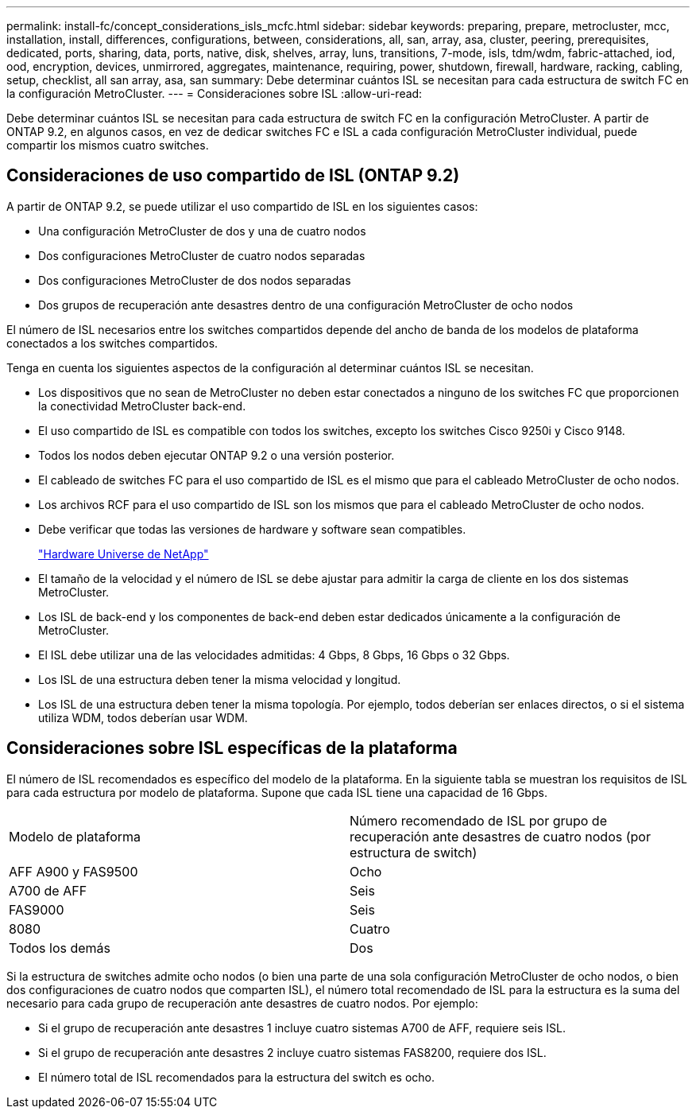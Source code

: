 ---
permalink: install-fc/concept_considerations_isls_mcfc.html 
sidebar: sidebar 
keywords: preparing, prepare, metrocluster, mcc, installation, install, differences, configurations, between, considerations, all, san, array, asa, cluster, peering, prerequisites, dedicated, ports, sharing, data, ports, native, disk, shelves, array, luns, transitions, 7-mode, isls, tdm/wdm, fabric-attached, iod, ood, encryption, devices, unmirrored, aggregates, maintenance, requiring, power, shutdown, firewall, hardware, racking, cabling, setup, checklist, all san array, asa, san 
summary: Debe determinar cuántos ISL se necesitan para cada estructura de switch FC en la configuración MetroCluster. 
---
= Consideraciones sobre ISL
:allow-uri-read: 


[role="lead"]
Debe determinar cuántos ISL se necesitan para cada estructura de switch FC en la configuración MetroCluster. A partir de ONTAP 9.2, en algunos casos, en vez de dedicar switches FC e ISL a cada configuración MetroCluster individual, puede compartir los mismos cuatro switches.



== Consideraciones de uso compartido de ISL (ONTAP 9.2)

A partir de ONTAP 9.2, se puede utilizar el uso compartido de ISL en los siguientes casos:

* Una configuración MetroCluster de dos y una de cuatro nodos
* Dos configuraciones MetroCluster de cuatro nodos separadas
* Dos configuraciones MetroCluster de dos nodos separadas
* Dos grupos de recuperación ante desastres dentro de una configuración MetroCluster de ocho nodos


El número de ISL necesarios entre los switches compartidos depende del ancho de banda de los modelos de plataforma conectados a los switches compartidos.

Tenga en cuenta los siguientes aspectos de la configuración al determinar cuántos ISL se necesitan.

* Los dispositivos que no sean de MetroCluster no deben estar conectados a ninguno de los switches FC que proporcionen la conectividad MetroCluster back-end.
* El uso compartido de ISL es compatible con todos los switches, excepto los switches Cisco 9250i y Cisco 9148.
* Todos los nodos deben ejecutar ONTAP 9.2 o una versión posterior.
* El cableado de switches FC para el uso compartido de ISL es el mismo que para el cableado MetroCluster de ocho nodos.
* Los archivos RCF para el uso compartido de ISL son los mismos que para el cableado MetroCluster de ocho nodos.
* Debe verificar que todas las versiones de hardware y software sean compatibles.
+
https://hwu.netapp.com["Hardware Universe de NetApp"]

* El tamaño de la velocidad y el número de ISL se debe ajustar para admitir la carga de cliente en los dos sistemas MetroCluster.
* Los ISL de back-end y los componentes de back-end deben estar dedicados únicamente a la configuración de MetroCluster.
* El ISL debe utilizar una de las velocidades admitidas: 4 Gbps, 8 Gbps, 16 Gbps o 32 Gbps.
* Los ISL de una estructura deben tener la misma velocidad y longitud.
* Los ISL de una estructura deben tener la misma topología. Por ejemplo, todos deberían ser enlaces directos, o si el sistema utiliza WDM, todos deberían usar WDM.




== Consideraciones sobre ISL específicas de la plataforma

El número de ISL recomendados es específico del modelo de la plataforma. En la siguiente tabla se muestran los requisitos de ISL para cada estructura por modelo de plataforma. Supone que cada ISL tiene una capacidad de 16 Gbps.

|===


| Modelo de plataforma | Número recomendado de ISL por grupo de recuperación ante desastres de cuatro nodos (por estructura de switch) 


 a| 
AFF A900 y FAS9500
 a| 
Ocho



 a| 
A700 de AFF
 a| 
Seis



 a| 
FAS9000
 a| 
Seis



 a| 
8080
 a| 
Cuatro



 a| 
Todos los demás
 a| 
Dos

|===
Si la estructura de switches admite ocho nodos (o bien una parte de una sola configuración MetroCluster de ocho nodos, o bien dos configuraciones de cuatro nodos que comparten ISL), el número total recomendado de ISL para la estructura es la suma del necesario para cada grupo de recuperación ante desastres de cuatro nodos. Por ejemplo:

* Si el grupo de recuperación ante desastres 1 incluye cuatro sistemas A700 de AFF, requiere seis ISL.
* Si el grupo de recuperación ante desastres 2 incluye cuatro sistemas FAS8200, requiere dos ISL.
* El número total de ISL recomendados para la estructura del switch es ocho.

